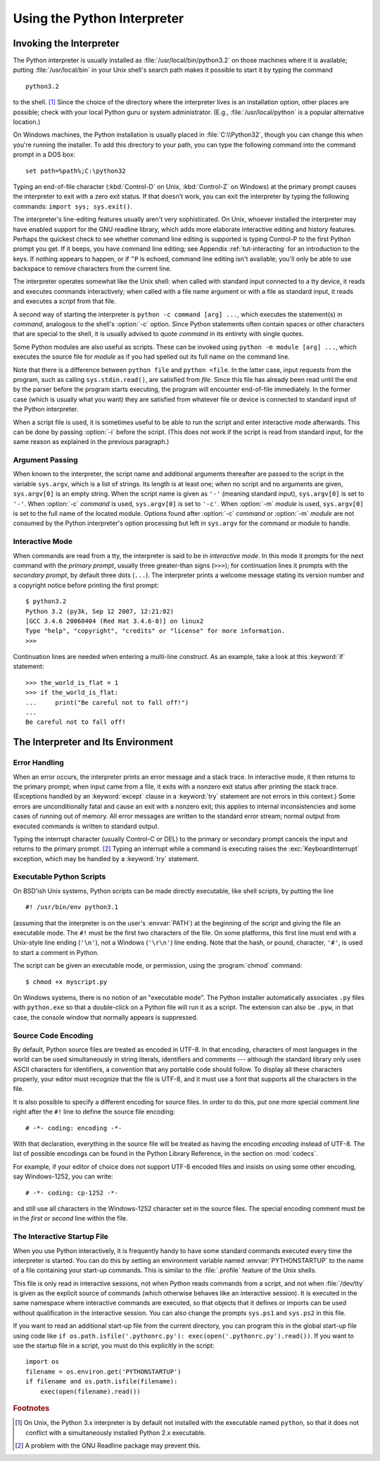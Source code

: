 .. _tut-using:

****************************
Using the Python Interpreter
****************************


.. _tut-invoking:

Invoking the Interpreter
========================

The Python interpreter is usually installed as :file:`/usr/local/bin/python3.2`
on those machines where it is available; putting :file:`/usr/local/bin` in your
Unix shell's search path makes it possible to start it by typing the command ::

   python3.2

to the shell. [#]_ Since the choice of the directory where the interpreter lives
is an installation option, other places are possible; check with your local
Python guru or system administrator.  (E.g., :file:`/usr/local/python` is a
popular alternative location.)

On Windows machines, the Python installation is usually placed in
:file:`C:\\Python32`, though you can change this when you're running the
installer.  To add this directory to your path,  you can type the following
command into the command prompt in a DOS box::

   set path=%path%;C:\python32

Typing an end-of-file character (:kbd:`Control-D` on Unix, :kbd:`Control-Z` on
Windows) at the primary prompt causes the interpreter to exit with a zero exit
status.  If that doesn't work, you can exit the interpreter by typing the
following commands: ``import sys; sys.exit()``.

The interpreter's line-editing features usually aren't very sophisticated.  On
Unix, whoever installed the interpreter may have enabled support for the GNU
readline library, which adds more elaborate interactive editing and history
features. Perhaps the quickest check to see whether command line editing is
supported is typing Control-P to the first Python prompt you get.  If it beeps,
you have command line editing; see Appendix :ref:`tut-interacting` for an
introduction to the keys.  If nothing appears to happen, or if ``^P`` is echoed,
command line editing isn't available; you'll only be able to use backspace to
remove characters from the current line.

The interpreter operates somewhat like the Unix shell: when called with standard
input connected to a tty device, it reads and executes commands interactively;
when called with a file name argument or with a file as standard input, it reads
and executes a *script* from that file.

A second way of starting the interpreter is ``python -c command [arg] ...``,
which executes the statement(s) in *command*, analogous to the shell's
:option:`-c` option.  Since Python statements often contain spaces or other
characters that are special to the shell, it is usually advised to quote
*command* in its entirety with single quotes.

Some Python modules are also useful as scripts.  These can be invoked using
``python -m module [arg] ...``, which executes the source file for *module* as
if you had spelled out its full name on the command line.

Note that there is a difference between ``python file`` and ``python
<file``.  In the latter case, input requests from the program, such as calling
``sys.stdin.read()``, are satisfied from *file*.  Since this file has already
been read until the end by the parser before the program starts executing, the
program will encounter end-of-file immediately.  In the former case (which is
usually what you want) they are satisfied from whatever file or device is
connected to standard input of the Python interpreter.

When a script file is used, it is sometimes useful to be able to run the script
and enter interactive mode afterwards.  This can be done by passing :option:`-i`
before the script.  (This does not work if the script is read from standard
input, for the same reason as explained in the previous paragraph.)


.. _tut-argpassing:

Argument Passing
----------------

When known to the interpreter, the script name and additional arguments
thereafter are passed to the script in the variable ``sys.argv``, which is a
list of strings.  Its length is at least one; when no script and no arguments
are given, ``sys.argv[0]`` is an empty string.  When the script name is given as
``'-'`` (meaning  standard input), ``sys.argv[0]`` is set to ``'-'``.  When
:option:`-c` *command* is used, ``sys.argv[0]`` is set to ``'-c'``.  When
:option:`-m` *module* is used, ``sys.argv[0]``  is set to the full name of the
located module.  Options found after  :option:`-c` *command* or :option:`-m`
*module* are not consumed  by the Python interpreter's option processing but
left in ``sys.argv`` for  the command or module to handle.


.. _tut-interactive:

Interactive Mode
----------------

When commands are read from a tty, the interpreter is said to be in *interactive
mode*.  In this mode it prompts for the next command with the *primary prompt*,
usually three greater-than signs (``>>>``); for continuation lines it prompts
with the *secondary prompt*, by default three dots (``...``). The interpreter
prints a welcome message stating its version number and a copyright notice
before printing the first prompt::

   $ python3.2
   Python 3.2 (py3k, Sep 12 2007, 12:21:02)
   [GCC 3.4.6 20060404 (Red Hat 3.4.6-8)] on linux2
   Type "help", "copyright", "credits" or "license" for more information.
   >>>

.. XXX update for new releases

Continuation lines are needed when entering a multi-line construct. As an
example, take a look at this :keyword:`if` statement::

   >>> the_world_is_flat = 1
   >>> if the_world_is_flat:
   ...     print("Be careful not to fall off!")
   ...
   Be careful not to fall off!


.. _tut-interp:

The Interpreter and Its Environment
===================================


.. _tut-error:

Error Handling
--------------

When an error occurs, the interpreter prints an error message and a stack trace.
In interactive mode, it then returns to the primary prompt; when input came from
a file, it exits with a nonzero exit status after printing the stack trace.
(Exceptions handled by an :keyword:`except` clause in a :keyword:`try` statement
are not errors in this context.)  Some errors are unconditionally fatal and
cause an exit with a nonzero exit; this applies to internal inconsistencies and
some cases of running out of memory.  All error messages are written to the
standard error stream; normal output from executed commands is written to
standard output.

Typing the interrupt character (usually Control-C or DEL) to the primary or
secondary prompt cancels the input and returns to the primary prompt. [#]_
Typing an interrupt while a command is executing raises the
:exc:`KeyboardInterrupt` exception, which may be handled by a :keyword:`try`
statement.


.. _tut-scripts:

Executable Python Scripts
-------------------------

On BSD'ish Unix systems, Python scripts can be made directly executable, like
shell scripts, by putting the line ::

   #! /usr/bin/env python3.1

(assuming that the interpreter is on the user's :envvar:`PATH`) at the beginning
of the script and giving the file an executable mode.  The ``#!`` must be the
first two characters of the file.  On some platforms, this first line must end
with a Unix-style line ending (``'\n'``), not a Windows (``'\r\n'``) line
ending.  Note that the hash, or pound, character, ``'#'``, is used to start a
comment in Python.

The script can be given an executable mode, or permission, using the
:program:`chmod` command::

   $ chmod +x myscript.py

On Windows systems, there is no notion of an "executable mode".  The Python
installer automatically associates ``.py`` files with ``python.exe`` so that
a double-click on a Python file will run it as a script.  The extension can
also be ``.pyw``, in that case, the console window that normally appears is
suppressed.


Source Code Encoding
--------------------

By default, Python source files are treated as encoded in UTF-8.  In that
encoding, characters of most languages in the world can be used simultaneously
in string literals, identifiers and comments --- although the standard library
only uses ASCII characters for identifiers, a convention that any portable code
should follow.  To display all these characters properly, your editor must
recognize that the file is UTF-8, and it must use a font that supports all the
characters in the file.

It is also possible to specify a different encoding for source files.  In order
to do this, put one more special comment line right after the ``#!`` line to
define the source file encoding::

   # -*- coding: encoding -*-

With that declaration, everything in the source file will be treated as having
the encoding *encoding* instead of UTF-8.  The list of possible encodings can be
found in the Python Library Reference, in the section on :mod:`codecs`.

For example, if your editor of choice does not support UTF-8 encoded files and
insists on using some other encoding, say Windows-1252, you can write::

   # -*- coding: cp-1252 -*-

and still use all characters in the Windows-1252 character set in the source
files.  The special encoding comment must be in the *first or second* line
within the file.


.. _tut-startup:

The Interactive Startup File
----------------------------

When you use Python interactively, it is frequently handy to have some standard
commands executed every time the interpreter is started.  You can do this by
setting an environment variable named :envvar:`PYTHONSTARTUP` to the name of a
file containing your start-up commands.  This is similar to the :file:`.profile`
feature of the Unix shells.

.. XXX This should probably be dumped in an appendix, since most people
   don't use Python interactively in non-trivial ways.

This file is only read in interactive sessions, not when Python reads commands
from a script, and not when :file:`/dev/tty` is given as the explicit source of
commands (which otherwise behaves like an interactive session).  It is executed
in the same namespace where interactive commands are executed, so that objects
that it defines or imports can be used without qualification in the interactive
session. You can also change the prompts ``sys.ps1`` and ``sys.ps2`` in this
file.

If you want to read an additional start-up file from the current directory, you
can program this in the global start-up file using code like ``if
os.path.isfile('.pythonrc.py'): exec(open('.pythonrc.py').read())``.
If you want to use the startup file in a script, you must do this explicitly
in the script::

   import os
   filename = os.environ.get('PYTHONSTARTUP')
   if filename and os.path.isfile(filename):
       exec(open(filename).read())


.. rubric:: Footnotes

.. [#] On Unix, the Python 3.x interpreter is by default not installed with the
   executable named ``python``, so that it does not conflict with a
   simultaneously installed Python 2.x executable.

.. [#] A problem with the GNU Readline package may prevent this.

